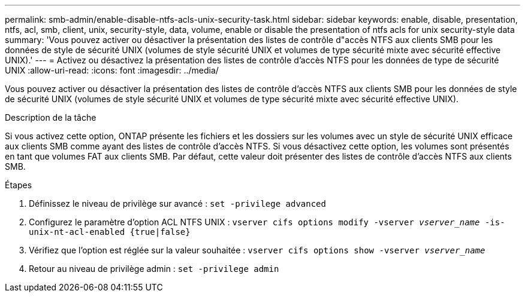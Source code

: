 ---
permalink: smb-admin/enable-disable-ntfs-acls-unix-security-task.html 
sidebar: sidebar 
keywords: enable, disable, presentation, ntfs, acl, smb, client, unix, security-style, data, volume, enable or disable the presentation of ntfs acls for unix security-style data 
summary: 'Vous pouvez activer ou désactiver la présentation des listes de contrôle d"accès NTFS aux clients SMB pour les données de style de sécurité UNIX (volumes de style sécurité UNIX et volumes de type sécurité mixte avec sécurité effective UNIX).' 
---
= Activez ou désactivez la présentation des listes de contrôle d'accès NTFS pour les données de type de sécurité UNIX
:allow-uri-read: 
:icons: font
:imagesdir: ../media/


[role="lead"]
Vous pouvez activer ou désactiver la présentation des listes de contrôle d'accès NTFS aux clients SMB pour les données de style de sécurité UNIX (volumes de style sécurité UNIX et volumes de type sécurité mixte avec sécurité effective UNIX).

.Description de la tâche
Si vous activez cette option, ONTAP présente les fichiers et les dossiers sur les volumes avec un style de sécurité UNIX efficace aux clients SMB comme ayant des listes de contrôle d'accès NTFS. Si vous désactivez cette option, les volumes sont présentés en tant que volumes FAT aux clients SMB. Par défaut, cette valeur doit présenter des listes de contrôle d'accès NTFS aux clients SMB.

.Étapes
. Définissez le niveau de privilège sur avancé : `set -privilege advanced`
. Configurez le paramètre d'option ACL NTFS UNIX : `vserver cifs options modify -vserver _vserver_name_ -is-unix-nt-acl-enabled {true|false}`
. Vérifiez que l'option est réglée sur la valeur souhaitée : `vserver cifs options show -vserver _vserver_name_`
. Retour au niveau de privilège admin : `set -privilege admin`

